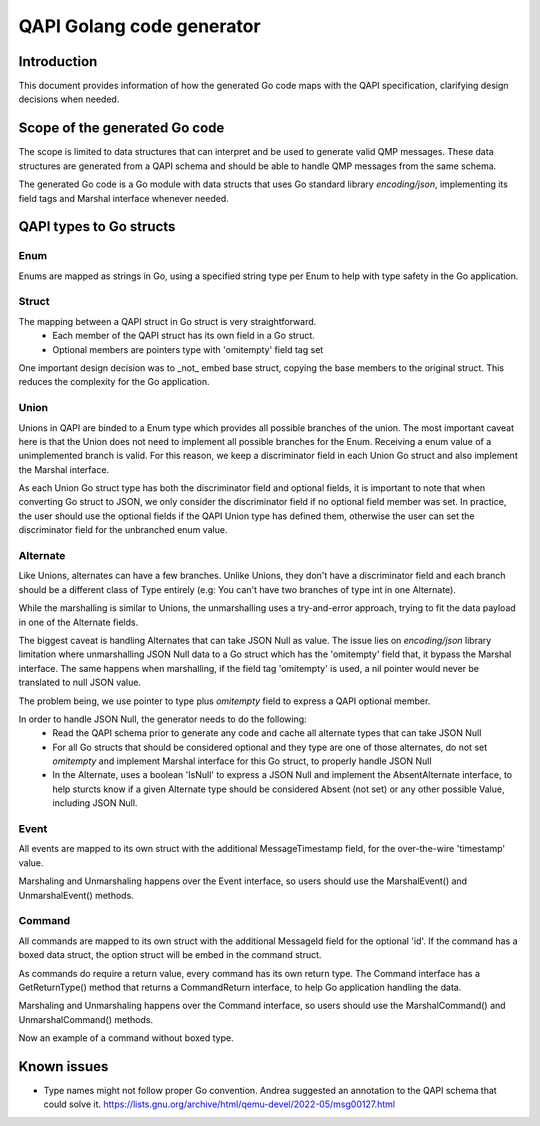 ==========================
QAPI Golang code generator
==========================

..
   Copyright (C) 2023 Red Hat, Inc.

   This work is licensed under the terms of the GNU GPL, version 2 or
   later.  See the COPYING file in the top-level directory.


Introduction
============

This document provides information of how the generated Go code maps
with the QAPI specification, clarifying design decisions when needed.


Scope of the generated Go code
==============================

The scope is limited to data structures that can interpret and be used
to generate valid QMP messages. These data structures are generated
from a QAPI schema and should be able to handle QMP messages from the
same schema.

The generated Go code is a Go module with data structs that uses Go
standard library `encoding/json`, implementing its field tags and
Marshal interface whenever needed.


QAPI types to Go structs
========================

Enum
----

Enums are mapped as strings in Go, using a specified string type per
Enum to help with type safety in the Go application.

.. code-block:: JSON
    { 'enum': 'HostMemPolicy',
      'data': [ 'default', 'preferred', 'bind', 'interleave' ] }

.. code-block:: go
    type HostMemPolicy string

    const (
        HostMemPolicyDefault    HostMemPolicy = "default"
        HostMemPolicyPreferred  HostMemPolicy = "preferred"
        HostMemPolicyBind       HostMemPolicy = "bind"
        HostMemPolicyInterleave HostMemPolicy = "interleave"
    )


Struct
------

The mapping between a QAPI struct in Go struct is very straightforward.
 - Each member of the QAPI struct has its own field in a Go struct.
 - Optional members are pointers type with 'omitempty' field tag set

One important design decision was to _not_ embed base struct, copying
the base members to the original struct. This reduces the complexity
for the Go application.

.. code-block:: JSON
    { 'struct': 'BlockExportOptionsNbdBase',
      'data': { '*name': 'str', '*description': 'str' } }

    { 'struct': 'BlockExportOptionsNbd',
      'base': 'BlockExportOptionsNbdBase',
      'data': { '*bitmaps': ['BlockDirtyBitmapOrStr'],
                '*allocation-depth': 'bool' } }

.. code-block:: go
    type BlockExportOptionsNbd struct {
        Name        *string `json:"name,omitempty"`
        Description *string `json:"description,omitempty"`

        Bitmaps         []BlockDirtyBitmapOrStr `json:"bitmaps,omitempty"`
        AllocationDepth *bool                   `json:"allocation-depth,omitempty"`
    }


Union
-----

Unions in QAPI are binded to a Enum type which provides all possible
branches of the union. The most important caveat here is that the Union
does not need to implement all possible branches for the Enum.
Receiving a enum value of a unimplemented branch is valid. For this
reason, we keep a discriminator field in each Union Go struct and also
implement the Marshal interface.

As each Union Go struct type has both the discriminator field and
optional fields, it is important to note that when converting Go struct
to JSON, we only consider the discriminator field if no optional field
member was set. In practice, the user should use the optional fields if
the QAPI Union type has defined them, otherwise the user can set the
discriminator field for the unbranched enum value.

.. code-block:: JSON
    { 'union': 'ImageInfoSpecificQCow2Encryption',
      'base': 'ImageInfoSpecificQCow2EncryptionBase',
      'discriminator': 'format',
      'data': { 'luks': 'QCryptoBlockInfoLUKS' } }

.. code-block:: go
    type ImageInfoSpecificQCow2Encryption struct {
        Format BlockdevQcow2EncryptionFormat `json:"format"`

        // Variants fields
        Luks *QCryptoBlockInfoLUKS `json:"-"`
    }

    func (s ImageInfoSpecificQCow2Encryption) MarshalJSON() ([]byte, error) {
        // Normal logic goes here
        // ...

        // Check for valid values without field members
        if len(bytes) == 0 && err == nil &&
            (s.Format == BlockdevQcow2EncryptionFormatAes) {
            type Alias ImageInfoSpecificQCow2Encryption
            bytes, err = json.Marshal(Alias(s))
        }
        // ...
    }


    func (s *ImageInfoSpecificQCow2Encryption) UnmarshalJSON(data []byte) error {
        // Normal logic goes here
        // ...

        switch tmp.Format {
        case BlockdevQcow2EncryptionFormatLuks:
            // ...
        default:
            // Check for valid values without field members
            if tmp.Format != BlockdevQcow2EncryptionFormatAes {
                return fmt.Errorf(...)
            }
        }
        return nil
    }


Alternate
---------

Like Unions, alternates can have a few branches. Unlike Unions, they
don't have a discriminator field and each branch should be a different
class of Type entirely (e.g: You can't have two branches of type int in
one Alternate).

While the marshalling is similar to Unions, the unmarshalling uses a
try-and-error approach, trying to fit the data payload in one of the
Alternate fields.

The biggest caveat is handling Alternates that can take JSON Null as
value. The issue lies on `encoding/json` library limitation where
unmarshalling JSON Null data to a Go struct which has the 'omitempty'
field that, it bypass the Marshal interface. The same happens when
marshalling, if the field tag 'omitempty' is used, a nil pointer would
never be translated to null JSON value.

The problem being, we use pointer to type plus `omitempty` field to
express a QAPI optional member.

In order to handle JSON Null, the generator needs to do the following:
  - Read the QAPI schema prior to generate any code and cache
    all alternate types that can take JSON Null
  - For all Go structs that should be considered optional and they type
    are one of those alternates, do not set `omitempty` and implement
    Marshal interface for this Go struct, to properly handle JSON Null
  - In the Alternate, uses a boolean 'IsNull' to express a JSON Null
    and implement the AbsentAlternate interface, to help sturcts know
    if a given Alternate type should be considered Absent (not set) or
    any other possible Value, including JSON Null.

.. code-block:: JSON
    { 'alternate': 'BlockdevRefOrNull',
      'data': { 'definition': 'BlockdevOptions',
                'reference': 'str',
                'null': 'null' } }

.. code-block:: go
    type BlockdevRefOrNull struct {
        Definition *BlockdevOptions
        Reference  *string
        IsNull     bool
    }

    func (s *BlockdevRefOrNull) ToAnyOrAbsent() (any, bool) {
        if s != nil {
            if s.IsNull {
                return nil, false
            } else if s.Definition != nil {
                return *s.Definition, false
            } else if s.Reference != nil {
                return *s.Reference, false
            }
        }

        return nil, true
    }

    func (s BlockdevRefOrNull) MarshalJSON() ([]byte, error) {
        if s.IsNull {
            return []byte("null"), nil
        } else if s.Definition != nil {
            return json.Marshal(s.Definition)
        } else if s.Reference != nil {
            return json.Marshal(s.Reference)
        }
        return []byte("{}"), nil
    }

    func (s *BlockdevRefOrNull) UnmarshalJSON(data []byte) error {
        // Check for json-null first
        if string(data) == "null" {
            s.IsNull = true
            return nil
        }
        // Check for BlockdevOptions
        {
            s.Definition = new(BlockdevOptions)
            if err := StrictDecode(s.Definition, data); err == nil {
                return nil
            }
            s.Definition = nil
        }
        // Check for string
        {
            s.Reference = new(string)
            if err := StrictDecode(s.Reference, data); err == nil {
                return nil
            }
            s.Reference = nil
        }

        return fmt.Errorf("Can't convert to BlockdevRefOrNull: %s", string(data))
    }


Event
-----

All events are mapped to its own struct with the additional
MessageTimestamp field, for the over-the-wire 'timestamp' value.

Marshaling and Unmarshaling happens over the Event interface, so users
should use the MarshalEvent() and UnmarshalEvent() methods.

.. code-block:: JSON
    { 'event': 'SHUTDOWN',
      'data': { 'guest': 'bool',
                'reason': 'ShutdownCause' } }

.. code-block:: go
    type Event interface {
        GetName() string
        GetTimestamp() Timestamp
    }

    type ShutdownEvent struct {
        MessageTimestamp Timestamp     `json:"-"`
        Guest            bool          `json:"guest"`
        Reason           ShutdownCause `json:"reason"`
    }

    func (s *ShutdownEvent) GetName() string {
        return "SHUTDOWN"
    }

    func (s *ShutdownEvent) GetTimestamp() Timestamp {
        return s.MessageTimestamp
    }


Command
-------

All commands are mapped to its own struct with the additional MessageId
field for the optional 'id'. If the command has a boxed data struct,
the option struct will be embed in the command struct.

As commands do require a return value, every command has its own return
type. The Command interface has a GetReturnType() method that returns a
CommandReturn interface, to help Go application handling the data.

Marshaling and Unmarshaling happens over the Command interface, so
users should use the MarshalCommand() and UnmarshalCommand() methods.

.. code-block:: JSON
   { 'command': 'set_password',
     'boxed': true,
     'data': 'SetPasswordOptions' }

.. code-block:: go
    type Command interface {
        GetId() string
        GetName() string
        GetReturnType() CommandReturn
    }

    // SetPasswordOptions is embed
    type SetPasswordCommand struct {
        SetPasswordOptions
        MessageId string `json:"-"`
    }

    // This is an union
    type SetPasswordOptions struct {
        Protocol  DisplayProtocol    `json:"protocol"`
        Password  string             `json:"password"`
        Connected *SetPasswordAction `json:"connected,omitempty"`

        // Variants fields
        Vnc *SetPasswordOptionsVnc `json:"-"`
    }

Now an example of a command without boxed type.

.. code-block:: JSON
    { 'command': 'set_link',
      'data': {'name': 'str', 'up': 'bool'} }

.. code-block:: go
    type SetLinkCommand struct {
        MessageId string `json:"-"`
        Name      string `json:"name"`
        Up        bool   `json:"up"`
    }

Known issues
============

- Type names might not follow proper Go convention. Andrea suggested an
  annotation to the QAPI schema that could solve it.
  https://lists.gnu.org/archive/html/qemu-devel/2022-05/msg00127.html
